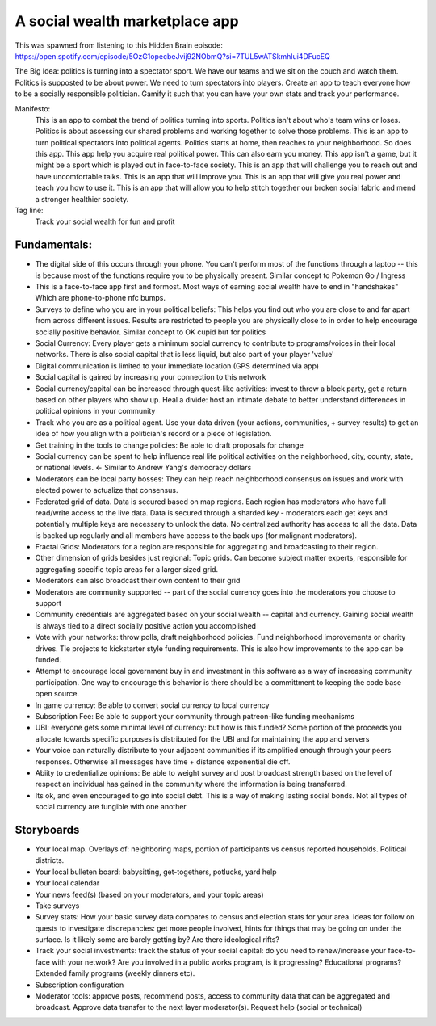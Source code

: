 ###############################
A social wealth marketplace app
###############################

This was spawned from listening to this Hidden Brain episode: https://open.spotify.com/episode/5OzG1opecbeJvij92NObmQ?si=7TUL5wATSkmhlui4DFucEQ

The Big Idea: politics is turning into a spectator sport. We have our teams and we sit on the couch
and watch them. Politics is supposted to be about power. We need to turn spectators into
players. Create an app to teach everyone how to be a socially responsible politician. Gamify it such
that you can have your own stats and track your performance.

Manifesto:
   This is an app to combat the trend of politics turning into sports. Politics isn't about who's team
   wins or loses. Politics is about assessing our shared problems and working together to solve those
   problems. This is an app to turn political spectators into political agents. Politics starts at
   home, then reaches to your neighborhood. So does this app. This app help you acquire real political
   power. This can also earn you money. This app isn't a game, but it might be a sport which is played
   out in face-to-face society. This is an app that will challenge you to reach out and have
   uncomfortable talks. This is an app that will improve you. This is an app that will give you real
   power and teach you how to use it. This is an app that will allow you to help stitch together our
   broken social fabric and mend a stronger healthier society.

Tag line:
   Track your social wealth for fun and profit

*************
Fundamentals:
*************

* The digital side of this occurs through your phone. You can't perform most of the functions
  through a laptop -- this is because most of the functions require you to be physically
  present. Similar concept to Pokemon Go / Ingress
* This is a face-to-face app first and formost. Most ways of earning social wealth have to end in
  "handshakes" Which are phone-to-phone nfc bumps.
* Surveys to define who you are in your political beliefs: This helps you find out who you are close
  to and far apart from across different issues. Results are restricted to people you are physically
  close to in order to help encourage socially positive behavior. Similar concept to OK cupid but
  for politics
* Social Currency: Every player gets a minimum social currency to contribute to programs/voices in
  their local networks. There is also social capital that is less liquid, but also part of your
  player 'value'
* Digital communication is limited to your immediate location (GPS determined via app)
* Social capital is gained by increasing your connection to this network
* Social currency/capital can be increased through quest-like activities: invest to throw a
  block party, get a return based on other players who show up. Heal a divide: host an intimate
  debate to better understand differences in political opinions in your community
* Track who you are as a political agent. Use your data driven (your actions, communities, + survey
  results) to get an idea of how you align with a politician's record or a piece of legislation.
* Get training in the tools to change policies: Be able to draft proposals for change
* Social currency can be spent to help influence real life political activities on the neighborhood,
  city, county, state, or national levels. <- Similar to Andrew Yang's democracy dollars
* Moderators can be local party bosses: They can help reach neighborhood consensus on issues and
  work with elected power to actualize that consensus.
* Federated grid of data. Data is secured based on map regions. Each region has moderators who have
  full read/write access to the live data. Data is secured through a sharded key - moderators each
  get keys and potentially multiple keys are necessary to unlock the data. No centralized authority
  has access to all the data. Data is backed up regularly and all members have access to the back
  ups (for malignant moderators).
* Fractal Grids: Moderators for a region are responsible for aggregating and broadcasting to their
  region.
* Other dimension of grids besides just regional: Topic grids. Can become subject matter experts,
  responsible for aggregating specific topic areas for a larger sized grid.
* Moderators can also broadcast their own content to their grid
* Moderators are community supported -- part of the social currency goes into the moderators you
  choose to support
* Community credentials are aggregated based on your social wealth -- capital and currency. Gaining
  social wealth is always tied to a direct socially positive action you accomplished
* Vote with your networks: throw polls, draft neighborhood policies. Fund neighborhood improvements
  or charity drives. Tie projects to kickstarter style funding requirements. This is also how
  improvements to the app can be funded.
* Attempt to encourage local government buy in and investment in this software as a way of
  increasing community participation. One way to encourage this behavior is there should be a
  committment to keeping the code base open source.
* In game currency: Be able to convert social currency to local currency
* Subscription Fee: Be able to support your community through patreon-like funding mechanisms
* UBI: everyone gets some minimal level of currency: but how is this funded? Some portion of the
  proceeds you allocate towards specific purposes is distributed for the UBI and for maintaining the
  app and servers
* Your voice can naturally distribute to your adjacent communities if its amplified enough through
  your peers responses. Otherwise all messages have time + distance exponential die off.
* Abiity to credentialize opinions: Be able to weight survey and post broadcast strength based on
  the level of respect an individual has gained in the community where the information is being
  transferred.
* Its ok, and even encouraged to go into social debt. This is a way of making lasting social
  bonds. Not all types of social currency are fungible with one another

***********
Storyboards
***********

* Your local map. Overlays of: neighboring maps, portion of participants vs census reported
  households. Political districts.
* Your local bulleten board: babysitting, get-togethers, potlucks, yard help
* Your local calendar
* Your news feed(s) (based on your moderators, and your topic areas)
* Take surveys
* Survey stats: How your basic survey data compares to census and election stats for your
  area. Ideas for follow on quests to investigate discrepancies: get more people involved, hints for
  things that may be going on under the surface. Is it likely some are barely getting by? Are there
  ideological rifts?
* Track your social investments: track the status of your social capital: do you need to renew/increase
  your face-to-face with your network? Are you involved in a public works program, is it
  progressing? Educational programs? Extended family programs (weekly dinners etc).
* Subscription configuration
* Moderator tools: approve posts, recommend posts, access to community data that can be aggregated
  and broadcast. Approve data transfer to the next layer moderator(s). Request help (social or technical)
